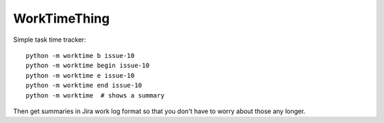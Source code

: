 WorkTimeThing
========

Simple task time tracker::

    python -m worktime b issue-10
    python -m worktime begin issue-10
    python -m worktime e issue-10
    python -m worktime end issue-10
    python -m worktime  # shows a summary


Then get summaries in Jira work log format so that you don't have to worry about those any longer.
